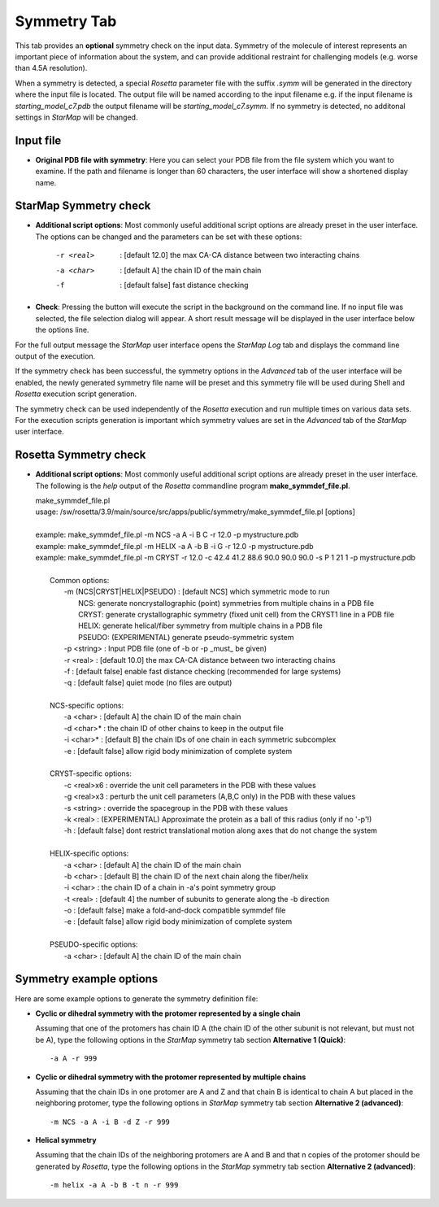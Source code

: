 .. _symmetry_tab:

.. index:: Symmetry

Symmetry Tab
============

This tab provides an **optional** symmetry check on the input data.
Symmetry of the molecule of interest represents an important piece of information about the system,
and can provide additional restraint for challenging models (e.g. worse than 4.5A resolution).

When a symmetry is detected, a special *Rosetta* parameter file with the suffix *.symm* will be generated
in the directory where the input file is located. The output file will be named according to the input filename
e.g. if the input filename is *starting_model_c7.pdb* the output filename will be *starting_model_c7.symm*.
If no symmetry is detected, no additonal settings in *StarMap* will be changed.

.. image:: _images/symmetry_tab.png


Input file
-----------

* **Original PDB file with symmetry**:
  Here you can select your PDB file from the file system which you want to examine.
  If the path and filename is longer than 60 characters, the user interface will show a shortened display name.


StarMap Symmetry check
----------------------

* **Additional script options**:
  Most commonly useful additional script options are already preset in the user interface.
  The options can be changed and the parameters can be set with these options:

    -r <real>   : [default 12.0] the max CA-CA distance between two interacting chains
    -a <char>   : [default A] the chain ID of the main chain
    -f          : [default false] fast distance checking

* **Check**:
  Pressing the button will execute the script in the background on the command line.
  If no input file was selected, the file selection dialog will appear.
  A short result message will be displayed in the user interface below the options line.

For the full output message the *StarMap* user interface opens the *StarMap* *Log* tab and
displays the command line output of the execution.

.. image:: _images/symmetry_log.png

If the symmetry check has been successful, the symmetry options in the *Advanced* tab of
the user interface will be enabled, the newly generated symmetry file name will be preset
and this symmetry file will be used during Shell and *Rosetta* execution script generation.

.. image:: _images/advanced_tab_symmetry.png

The symmetry check can be used independently of the *Rosetta* execution and run multiple times on various data sets.
For the execution scripts generation is important which symmetry values are set in the *Advanced* tab of the *StarMap* user interface.


Rosetta Symmetry check
----------------------

* **Additional script options**:
  Most commonly useful additional script options are already preset in the user interface.
  The following is the *help* output of the *Rosetta* commandline program **make_symmdef_file.pl**.

  | make_symmdef_file.pl
  | usage: /sw/rosetta/3.9/main/source/src/apps/public/symmetry/make_symmdef_file.pl [options]
  |
  | example:   make_symmdef_file.pl -m NCS -a A -i B C -r 12.0 -p mystructure.pdb
  | example:   make_symmdef_file.pl -m HELIX -a A -b B -i G -r 12.0 -p mystructure.pdb
  | example:   make_symmdef_file.pl -m CRYST -r 12.0 -c 42.4 41.2 88.6 90.0 90.0 90.0 -s P 1 21 1 -p mystructure.pdb
  |
  |  Common options:
  |    -m (NCS|CRYST|HELIX|PSEUDO) : [default NCS] which symmetric mode to run
  |        NCS: generate noncrystallographic (point) symmetries from multiple chains in a PDB file
  |        CRYST: generate crystallographic symmetry (fixed unit cell) from the CRYST1 line in a PDB file
  |        HELIX: generate helical/fiber symmetry from multiple chains in a PDB file
  |        PSEUDO: (EXPERIMENTAL) generate pseudo-symmetric system
  |    -p <string> : Input PDB file (one of -b or -p _must_ be given)
  |    -r <real>   : [default 10.0] the max CA-CA distance between two interacting chains
  |    -f          : [default false] enable fast distance checking (recommended for large systems)
  |    -q          : [default false] quiet mode (no files are output)
  |
  |  NCS-specific options:
  |    -a <char>   : [default A] the chain ID of the main chain
  |    -d <char>*  : the chain ID of other chains to keep in the output file
  |    -i <char>*  : [default B] the chain IDs of one chain in each symmetric subcomplex
  |    -e          : [default false] allow rigid body minimization of complete system
  |
  |  CRYST-specific options:
  |    -c <real>x6 : override the unit cell parameters in the PDB with these values
  |    -g <real>x3 : perturb the unit cell parameters (A,B,C only) in the PDB with these values
  |    -s <string> : override the spacegroup in the PDB with these values
  |    -k <real>   : (EXPERIMENTAL) Approximate the protein as a ball of this radius (only if no '-p'!)
  |    -h          : [default false] dont restrict translational motion along axes that do not change the system
  |
  |  HELIX-specific options:
  |    -a <char>   : [default A] the chain ID of the main chain
  |    -b <char>   : [default B] the chain ID of the next chain along the fiber/helix
  |    -i <char>   : the chain ID of a chain in -a's point symmetry group
  |    -t <real>   : [default 4] the number of subunits to generate along the -b direction
  |    -o          : [default false] make a fold-and-dock compatible symmdef file
  |    -e          : [default false] allow rigid body minimization of complete system
  |
  |  PSEUDO-specific options:
  |    -a <char>   : [default A] the chain ID of the main chain



.. _symmetry_howto:

Symmetry example options
------------------------

Here are some example options to generate the symmetry definition file:

- **Cyclic or dihedral symmetry with the protomer represented by a single chain**

  Assuming that one of the protomers has chain ID A (the chain ID of the other subunit is not relevant, but must not be A),
  type the following options in the *StarMap* symmetry tab section **Alternative 1 (Quick)**::

	-a A -r 999

- **Cyclic or dihedral symmetry with the protomer represented by multiple chains**

  Assuming that the chain IDs in one protomer are A and Z and that chain B is identical to chain A but placed
  in the neighboring protomer, type the following options in *StarMap* symmetry tab section **Alternative 2 (advanced)**::

	-m NCS -a A -i B -d Z -r 999

- **Helical symmetry**

  Assuming that the chain IDs of the neighboring protomers are A and B and that n copies of the protomer should be generated
  by *Rosetta*, type the following options in the *StarMap* symmetry tab section **Alternative 2 (advanced)**::

    -m helix -a A -b B -t n -r 999


